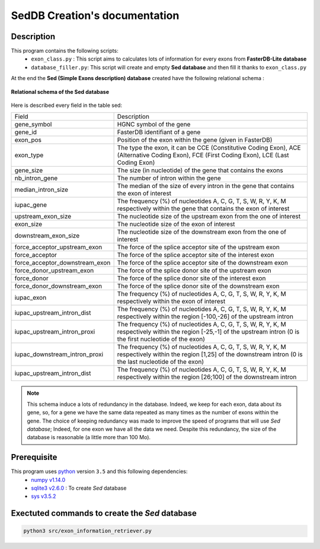 SedDB Creation's documentation
==============================

Description
-----------

This program contains the following scripts:
  * ``exon_class.py`` : This script aims to calculates lots of information for every exons from **FasterDB-Lite database**
  * ``database_filler.py``: This script will create and empty **Sed database** and then fill it thanks to ``exon_class.py``


At the end the **Sed (Simple Exons description) database** created have the following relational schema :

.. figure:: images/sed_schema.png
  :align: center

  **Relational schema of the Sed database**

Here is described every field in the table sed:

+-------------------------------------+----------------------------------------------------------------------------------------------------------------------------------------------------------------------+
|            Field                    |                                                                           Description                                                                                |
+-------------------------------------+----------------------------------------------------------------------------------------------------------------------------------------------------------------------+
|           gene_symbol               | HGNC symbol of the gene                                                                                                                                              |
+-------------------------------------+----------------------------------------------------------------------------------------------------------------------------------------------------------------------+
|           gene_id                   | FasterDB identifiant of a gene                                                                                                                                       |
+-------------------------------------+----------------------------------------------------------------------------------------------------------------------------------------------------------------------+
|           exon_pos                  | Position of the exon within the gene (given in FasterDB)                                                                                                             |
+-------------------------------------+----------------------------------------------------------------------------------------------------------------------------------------------------------------------+
|           exon_type                 | The type the exon, it can be CCE (Constitutive Coding Exon), ACE (Alternative Coding Exon), FCE (First Coding Exon), LCE (Last Coding Exon)                          |
+-------------------------------------+----------------------------------------------------------------------------------------------------------------------------------------------------------------------+
+          gene_size                  | The size (in nucleotide) of the gene that contains the exons                                                                                                         |
+-------------------------------------+----------------------------------------------------------------------------------------------------------------------------------------------------------------------+
|          nb_intron_gene             |  The number of intron within the gene                                                                                                                                |
+-------------------------------------+----------------------------------------------------------------------------------------------------------------------------------------------------------------------+
|          median_intron_size         | The median of the size of every intron in the gene that contains the exon of interest                                                                                |
+-------------------------------------+----------------------------------------------------------------------------------------------------------------------------------------------------------------------+
|          iupac_gene                 | The frequency (%) of nucleotides A, C, G, T, S, W, R, Y, K, M respectively within the gene that contains the exon of interest                                        |
+-------------------------------------+----------------------------------------------------------------------------------------------------------------------------------------------------------------------+
|     upstream_exon_size              | The nucleotide size of the upstream exon from the one of interest                                                                                                    |
+-------------------------------------+----------------------------------------------------------------------------------------------------------------------------------------------------------------------+
|         exon_size                   | The nucleotide size of the exon of interest                                                                                                                          |
+-------------------------------------+----------------------------------------------------------------------------------------------------------------------------------------------------------------------+
|       downstream_exon_size          | The nucleotide size of the downstream exon from the one of interest                                                                                                  |
+-------------------------------------+----------------------------------------------------------------------------------------------------------------------------------------------------------------------+
|  force_acceptor_upstream_exon       | The force of the splice acceptor site of the upstream exon                                                                                                           |
+-------------------------------------+----------------------------------------------------------------------------------------------------------------------------------------------------------------------+
|       force_acceptor                | The force of the splice acceptor site of the interest exon                                                                                                           |
+-------------------------------------+----------------------------------------------------------------------------------------------------------------------------------------------------------------------+
|  force_acceptor_downstream_exon     | The force of the splice acceptor site of the downstream exon                                                                                                         |
+-------------------------------------+----------------------------------------------------------------------------------------------------------------------------------------------------------------------+
|  force_donor_upstream_exon          | The force of the splice donor site of the upstream exon                                                                                                              |
+-------------------------------------+----------------------------------------------------------------------------------------------------------------------------------------------------------------------+
|       force_donor                   | The force of the splice donor site of the interest exon                                                                                                              |
+-------------------------------------+----------------------------------------------------------------------------------------------------------------------------------------------------------------------+
|  force_donor_downstream_exon        | The force of the splice donor site of the downstream exon                                                                                                            |
+-------------------------------------+----------------------------------------------------------------------------------------------------------------------------------------------------------------------+
|          iupac_exon                 | The frequency (%) of nucleotides A, C, G, T, S, W, R, Y, K, M respectively within the exon of interest                                                               |
+-------------------------------------+----------------------------------------------------------------------------------------------------------------------------------------------------------------------+
|  iupac_upstream_intron_dist         | The frequency (%) of nucleotides A, C, G, T, S, W, R, Y, K, M respectively within the region [-100,-26] of the upstream intron                                       |
+-------------------------------------+----------------------------------------------------------------------------------------------------------------------------------------------------------------------+
|  iupac_upstream_intron_proxi        | The frequency (%) of nucleotides A, C, G, T, S, W, R, Y, K, M respectively within the region [-25,-1] of the upstream intron (0 is the first nucleotide of the exon) |
+-------------------------------------+----------------------------------------------------------------------------------------------------------------------------------------------------------------------+
|  iupac_downstream_intron_proxi      | The frequency (%) of nucleotides A, C, G, T, S, W, R, Y, K, M respectively within the region [1,25] of the downstream intron (0 is the last nucleotide of the exon)  |
+-------------------------------------+----------------------------------------------------------------------------------------------------------------------------------------------------------------------+
|  iupac_upstream_intron_dist         | The frequency (%) of nucleotides A, C, G, T, S, W, R, Y, K, M respectively within the region [26;100] of the downstream intron                                       |
+-------------------------------------+----------------------------------------------------------------------------------------------------------------------------------------------------------------------+

.. note::

  This schema induce a lots of redundancy in the database. Indeed, we keep for each exon, data about its gene, so, for a gene we have the same data repeated as many times as the number of exons within the gene.
  The choice of keeping redundancy was made to improve the speed of programs that will use *Sed database*; Indeed, for one exon we have all the data we need. Despite this redundancy, the size of the database is reasonable (a little more than 100 Mo).


Prerequisite
------------

This program uses `python <https://www.python.org>`_ version ``3.5`` and this following dependencies:
  * `numpy v1.14.0 <https://docs.scipy.org/doc/numpy-1.14.0/user/quickstart.html>`_
  * `sqlite3 v2.6.0 <https://docs.python.org/3.5/library/sqlite3.html>`_ : To create *Sed* database
  * `sys v3.5.2 <https://docs.python.org/3.5/library/sys.html>`_


Exectuted commands to create the *Sed* database
---------------------------------------------------------

.. code-block:: bash

	python3 src/exon_information_retriever.py
